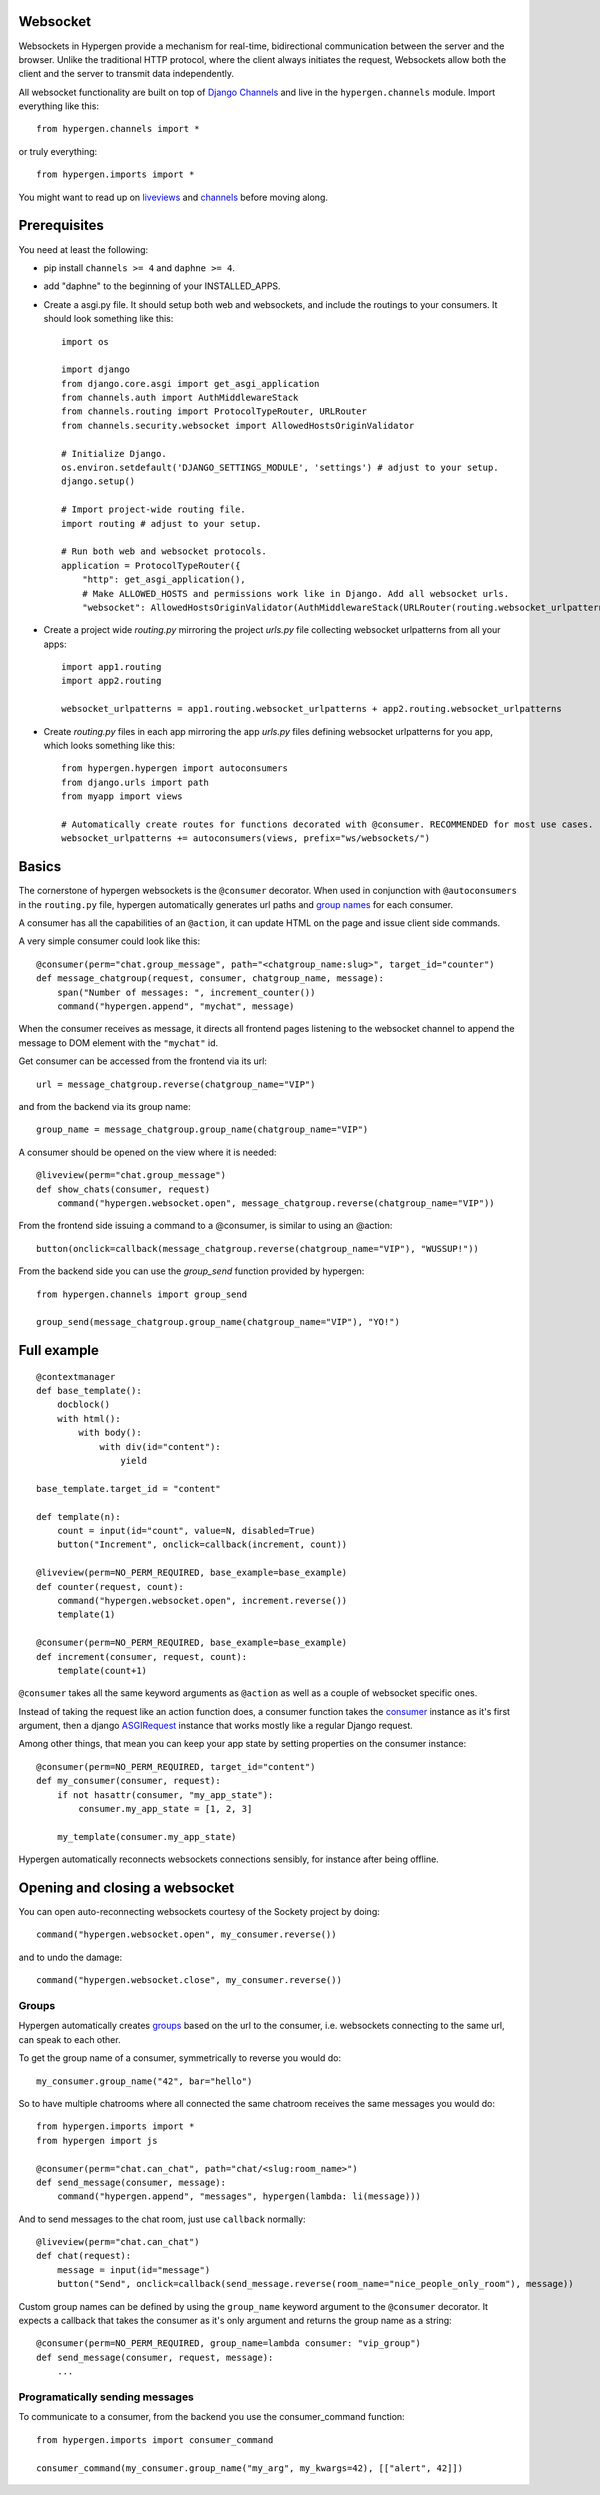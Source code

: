 Websocket
==========

Websockets in Hypergen provide a mechanism for real-time, bidirectional communication between the server and the browser. Unlike the traditional HTTP protocol, where the client always initiates the request, Websockets allow both the client and the server to transmit data independently. 

All websocket functionality are built on top of `Django Channels <https://channels.readthedocs.io/en/stable/>`_ and live in the ``hypergen.channels`` module. Import everything like this::

    from hypergen.channels import *

or truly everything::

    from hypergen.imports import *

You might want to read up on `liveviews </coredocs/liveviews/>`_ and `channels <https://channels.readthedocs.io/en/stable/>`_ before moving along.

Prerequisites
=============

You need at least the following:

- pip install ``channels >= 4`` and ``daphne >= 4``.
- add "daphne" to the beginning of your INSTALLED_APPS.
- Create a asgi.py file. It should setup both web and websockets, and include the routings to your consumers. It should look something like this::

    import os
    
    import django
    from django.core.asgi import get_asgi_application
    from channels.auth import AuthMiddlewareStack
    from channels.routing import ProtocolTypeRouter, URLRouter
    from channels.security.websocket import AllowedHostsOriginValidator

    # Initialize Django.
    os.environ.setdefault('DJANGO_SETTINGS_MODULE', 'settings') # adjust to your setup.
    django.setup()

    # Import project-wide routing file.
    import routing # adjust to your setup.

    # Run both web and websocket protocols.
    application = ProtocolTypeRouter({
        "http": get_asgi_application(),
        # Make ALLOWED_HOSTS and permissions work like in Django. Add all websocket urls.
        "websocket": AllowedHostsOriginValidator(AuthMiddlewareStack(URLRouter(routing.websocket_urlpatterns)))})
- Create a project wide `routing.py` mirroring the project `urls.py` file collecting websocket urlpatterns from all your apps::

    import app1.routing
    import app2.routing

    websocket_urlpatterns = app1.routing.websocket_urlpatterns + app2.routing.websocket_urlpatterns
- Create `routing.py` files in each app mirroring the app `urls.py` files defining websocket urlpatterns for you app, which looks something like this::

    from hypergen.hypergen import autoconsumers
    from django.urls import path
    from myapp import views

    # Automatically create routes for functions decorated with @consumer. RECOMMENDED for most use cases.
    websocket_urlpatterns += autoconsumers(views, prefix="ws/websockets/")

Basics
======

The cornerstone of hypergen websockets is the ``@consumer`` decorator. When used in conjunction with ``@autoconsumers`` in the ``routing.py`` file, hypergen automatically generates url paths and `group names <https://channels.readthedocs.io/en/stable/topics/channel_layers.html#groups>`_ for each consumer.

A consumer has all the capabilities of an ``@action``, it can update HTML on the page and issue client side commands.

A very simple consumer could look like this::

    @consumer(perm="chat.group_message", path="<chatgroup_name:slug>", target_id="counter")
    def message_chatgroup(request, consumer, chatgroup_name, message):
        span("Number of messages: ", increment_counter())
        command("hypergen.append", "mychat", message)

When the consumer receives as message, it directs all frontend pages listening to the websocket channel to append the message to DOM element with the ``"mychat"`` id.

Get consumer can be accessed from the frontend via its url::

    url = message_chatgroup.reverse(chatgroup_name="VIP")

and from the backend via its group name::

    group_name = message_chatgroup.group_name(chatgroup_name="VIP")

A consumer should be opened on the view where it is needed::

    @liveview(perm="chat.group_message")
    def show_chats(consumer, request)
        command("hypergen.websocket.open", message_chatgroup.reverse(chatgroup_name="VIP"))

From the frontend side issuing a command to a @consumer, is similar to using an @action::

    button(onclick=callback(message_chatgroup.reverse(chatgroup_name="VIP"), "WUSSUP!"))


From the backend side you can use the `group_send` function provided by hypergen::

    from hypergen.channels import group_send

    group_send(message_chatgroup.group_name(chatgroup_name="VIP"), "YO!")
    
Full example
============
        
::

    @contextmanager
    def base_template():
        docblock()
        with html():
            with body():
                with div(id="content"):
                    yield

    base_template.target_id = "content"
    
    def template(n):
        count = input(id="count", value=N, disabled=True)
        button("Increment", onclick=callback(increment, count))
    
    @liveview(perm=NO_PERM_REQUIRED, base_example=base_example)
    def counter(request, count):
        command("hypergen.websocket.open", increment.reverse())
        template(1)

    @consumer(perm=NO_PERM_REQUIRED, base_example=base_example)
    def increment(consumer, request, count):
        template(count+1)

``@consumer`` takes all the same keyword arguments as ``@action`` as well as a couple of websocket specific ones.

Instead of taking the request like an action function does, a consumer function takes the `consumer <https://channels.readthedocs.io/en/stable/topics/consumers.html>`_ instance as it's first argument, then a django `ASGIRequest <https://github.com/django/django/blob/8adc7c86ab85ed91e512bc49056e301cbe1715d0/django/core/handlers/asgi.py#L38>`_ instance that works mostly like a regular Django request.

Among other things, that mean you can keep your app state by setting properties on the consumer instance::

    @consumer(perm=NO_PERM_REQUIRED, target_id="content")
    def my_consumer(consumer, request):
        if not hasattr(consumer, "my_app_state"):
            consumer.my_app_state = [1, 2, 3]

        my_template(consumer.my_app_state)

Hypergen automatically reconnects websockets connections sensibly, for instance after being offline.

Opening and closing a websocket
===============================

You can open auto-reconnecting websockets courtesy of the Sockety project by doing::

    command("hypergen.websocket.open", my_consumer.reverse())

and to undo the damage::

    command("hypergen.websocket.close", my_consumer.reverse())
    
Groups
------

Hypergen automatically creates `groups <https://channels.readthedocs.io/en/stable/topics/channel_layers.html#groups>`_ based on the url to the consumer, i.e. websockets connecting to the same url, can speak to each other.

To get the group name of a consumer, symmetrically to reverse you would do::

    my_consumer.group_name("42", bar="hello")

So to have multiple chatrooms where all connected the same chatroom receives the same messages you would do::

    from hypergen.imports import *
    from hypergen import js
    
    @consumer(perm="chat.can_chat", path="chat/<slug:room_name>")
    def send_message(consumer, message):
        command("hypergen.append", "messages", hypergen(lambda: li(message)))

And to send messages to the chat room, just use ``callback`` normally::

    @liveview(perm="chat.can_chat")
    def chat(request):
        message = input(id="message")
        button("Send", onclick=callback(send_message.reverse(room_name="nice_people_only_room"), message))
        
Custom group names can be defined by using the ``group_name`` keyword argument to the ``@consumer`` decorator. It
expects a callback that takes the consumer as it's only argument and returns the group name as a string::

    @consumer(perm=NO_PERM_REQUIRED, group_name=lambda consumer: "vip_group")
    def send_message(consumer, request, message):
        ...

Programatically sending messages
--------------------------------

To communicate to a consumer, from the backend you use the consumer_command function::

    from hypergen.imports import consumer_command

    consumer_command(my_consumer.group_name("my_arg", my_kwargs=42), [["alert", 42]])
